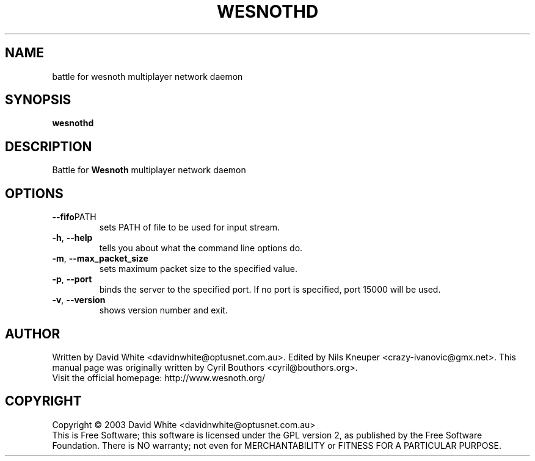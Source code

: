 .\" This program is free software; you can redistribute it and/or modify
.\" it under the terms of the GNU General Public License as published by
.\" the Free Software Foundation; either version 2 of the License, or
.\" (at your option) any later version.
.\"
.\" This program is distributed in the hope that it will be useful,
.\" but WITHOUT ANY WARRANTY; without even the implied warranty of
.\" MERCHANTABILITY or FITNESS FOR A PARTICULAR PURPOSE.  See the
.\" GNU General Public License for more details.
.\"
.\" You should have received a copy of the GNU General Public License
.\" along with this program; if not, write to the Free Software
.\" Foundation, Inc., 59 Temple Place, Suite 330, Boston, MA  02111-1307  USA
.\"

.TH WESNOTHD 6 "January 22nd, 2004" "Wesnothd" "Battle for Wesnoth multiplayer network daemon"

.SH NAME
battle for wesnoth multiplayer network daemon

.SH SYNOPSIS
.B wesnothd

.SH DESCRIPTION
Battle for
.B Wesnoth
multiplayer network daemon

.SH OPTIONS

.TP
.BR --fifo PATH
sets PATH of file to be used for input stream.

.TP
.BR -h , \ --help
tells you about what the command line options do.

.TP
.BR -m , \ --max_packet_size
sets maximum packet size to the specified value.

.TP
.BR -p , \ --port
binds the server to the specified port. If no port is specified, port 15000 will be used.

.TP
.BR -v , \ --version
shows version number and exit.

.SH AUTHOR
Written by David White <davidnwhite@optusnet.com.au>.
Edited by Nils Kneuper <crazy-ivanovic@gmx.net>.
This manual page was originally written by Cyril Bouthors <cyril@bouthors.org>.
.br
Visit the official homepage: http://www.wesnoth.org/

.SH COPYRIGHT
Copyright \(co 2003 David White <davidnwhite@optusnet.com.au>
.br
This is Free Software; this software is licensed under the GPL version 2, as published by the Free Software Foundation.
There is NO warranty; not even for MERCHANTABILITY or FITNESS FOR A PARTICULAR PURPOSE.
